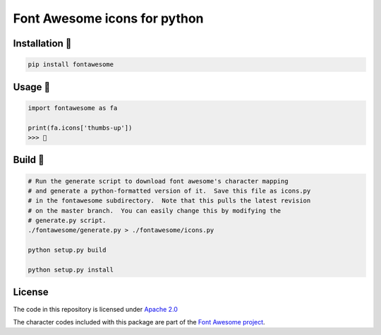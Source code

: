 Font Awesome icons for python
=============================

Installation 
--------------

.. code:: sh

    pip install fontawesome

Usage 
-------

.. code:: py

    import fontawesome as fa

    print(fa.icons['thumbs-up'])
    >>> 

Build 
-------

.. code:: sh

    # Run the generate script to download font awesome's character mapping
    # and generate a python-formatted version of it.  Save this file as icons.py
    # in the fontawesome subdirectory.  Note that this pulls the latest revision
    # on the master branch.  You can easily change this by modifying the
    # generate.py script.
    ./fontawesome/generate.py > ./fontawesome/icons.py

    python setup.py build

    python setup.py install

License
-------

The code in this repository is licensed under `Apache
2.0 <https://www.apache.org/licenses/LICENSE-2.0>`__

The character codes included with this package are part of the `Font
Awesome project <http://fontawesome.io/>`__.


